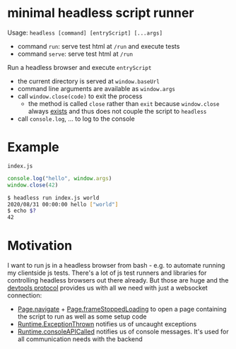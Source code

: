 * minimal headless script runner
Usage: =headless [command] [entryScript] [...args]=
- command =run=: serve test html at =/run= and execute tests
- command =serve=: serve test html at =/run=

Run a headless browser and execute =entryScript=
- the current directory is served at =window.baseUrl=
- command line arguments are available as =window.args=
- call =window.close(code)= to exit the process
  - the method is called =close= rather than =exit= because =window.close= always [[https://www.google.com/search?channel=fs&client=ubuntu&q=window+close][exists]] and thus does not couple the script to =headless=
- call =console.log=, ... to log to the console

* Example
=index.js=
#+begin_src js
console.log("hello", window.args)
window.close(42)
#+end_src

#+begin_src bash
$ headless run index.js world
2020/08/31 00:00:00 hello ["world"]
$ echo $?
42
#+end_src
* Motivation
I want to run js in a headless browser from bash - e.g. to automate running my clientside js tests.
There's a lot of js test runners and libraries for controlling headless browsers out there already.
But those are huge and the [[https://chromedevtools.github.io/devtools-protocol/][devtools protocol]] provides us with all we need with just a websocket connection:
- [[https://chromedevtools.github.io/devtools-protocol/tot/Page/#method-navigate][Page.navigate]] + [[https://chromedevtools.github.io/devtools-protocol/tot/Page/#event-frameStoppedLoading][Page.frameStoppedLoading]] to open a page containing the script to run as well as some setup code
- [[https://chromedevtools.github.io/devtools-protocol/tot/Runtime/#event-exceptionThrown][Runtime.ExceptionThrown]] notifies us of uncaught exceptions
- [[https://chromedevtools.github.io/devtools-protocol/tot/Runtime/#event-consoleAPICalled][Runtime.consoleAPICalled]] notifies us of console messages. It's used for all communication needs with the backend
